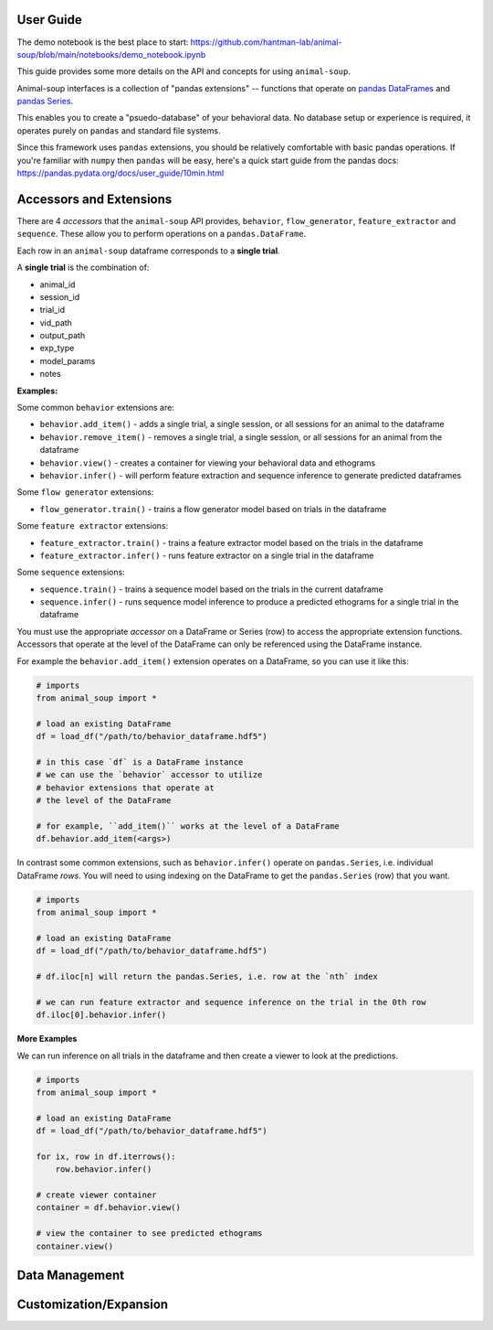 User Guide
==========

The demo notebook is the best place to start: https://github.com/hantman-lab/animal-soup/blob/main/notebooks/demo_notebook.ipynb

This guide provides some more details on the API and concepts for using ``animal-soup``.

Animal-soup interfaces is a collection of "pandas extensions" -- functions that operate on `pandas DataFrames <https://pandas.pydata.org/docs/user_guide/dsintro.html#dataframe>`_
and `pandas Series <https://pandas.pydata.org/docs/reference/series.html>`_.

This enables you to create a "psuedo-database" of your behavioral data. No database setup or experience is required, it operates purely on ``pandas`` and standard file systems.

Since this framework uses ``pandas`` extensions, you should be relatively comfortable with basic pandas operations. If you're familiar with ``numpy`` then ``pandas`` will be easy,
here's a quick start guide from the pandas docs: https://pandas.pydata.org/docs/user_guide/10min.html

Accessors and Extensions
========================

There are 4 *accessors* that the ``animal-soup`` API provides, ``behavior``, ``flow_generator``, ``feature_extractor`` and ``sequence``. These allow you to perform operations on a ``pandas.DataFrame``.

Each row in an ``animal-soup`` dataframe corresponds to a **single trial**.

A **single trial** is the combination of:

* animal_id
* session_id
* trial_id
* vid_path
* output_path
* exp_type
* model_params
* notes

**Examples:**

Some common ``behavior`` extensions are:

* ``behavior.add_item()`` - adds a single trial, a single session, or all sessions for an animal to the dataframe
* ``behavior.remove_item()`` - removes a single trial, a single session, or all sessions for an animal from the dataframe
* ``behavior.view()`` - creates a container for viewing your behavioral data and ethograms
* ``behavior.infer()`` - will perform feature extraction and sequence inference to generate predicted dataframes

Some ``flow generator`` extensions:

* ``flow_generator.train()`` - trains a flow generator model based on trials in the dataframe

Some ``feature extractor`` extensions:

* ``feature_extractor.train()`` - trains a feature extractor model based on the trials in the dataframe
* ``feature_extractor.infer()`` - runs feature extractor on a single trial in the dataframe

Some ``sequence`` extensions:

* ``sequence.train()`` - trains a sequence model based on the trials in the current dataframe
* ``sequence.infer()`` - runs sequence model inference to produce a predicted ethograms for a single trial in the dataframe

You must use the appropriate *accessor* on a DataFrame or Series (row) to access the appropriate extension functions. Accessors that operate at the level of the DataFrame can only be referenced using the DataFrame instance.

For example the ``behavior.add_item()`` extension operates on a DataFrame, so you can use it like this:

.. code-block:: python

    # imports
    from animal_soup import *

    # load an existing DataFrame
    df = load_df("/path/to/behavior_dataframe.hdf5")

    # in this case `df` is a DataFrame instance
    # we can use the `behavior` accessor to utilize
    # behavior extensions that operate at
    # the level of the DataFrame

    # for example, ``add_item()`` works at the level of a DataFrame
    df.behavior.add_item(<args>)

In contrast some common extensions, such as ``behavior.infer()`` operate on ``pandas.Series``, i.e. individual DataFrame *rows*. You will need to using indexing on the DataFrame to get the ``pandas.Series`` (row) that you want.

.. code-block:: python

    # imports
    from animal_soup import *

    # load an existing DataFrame
    df = load_df("/path/to/behavior_dataframe.hdf5")

    # df.iloc[n] will return the pandas.Series, i.e. row at the `nth` index

    # we can run feature extractor and sequence inference on the trial in the 0th row
    df.iloc[0].behavior.infer()


**More Examples**

We can run inference on all trials in the dataframe and then create a viewer to look at the predictions.

.. code-block:: python

    # imports
    from animal_soup import *

    # load an existing DataFrame
    df = load_df("/path/to/behavior_dataframe.hdf5")

    for ix, row in df.iterrows():
        row.behavior.infer()

    # create viewer container
    container = df.behavior.view()

    # view the container to see predicted ethograms
    container.view()


Data Management
===============


Customization/Expansion
=======================

